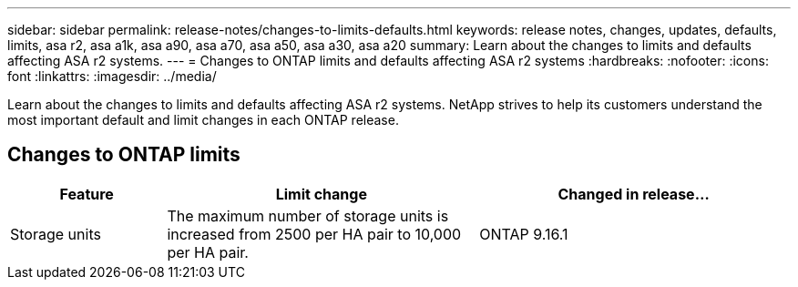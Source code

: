 ---
sidebar: sidebar
permalink: release-notes/changes-to-limits-defaults.html
keywords: release notes, changes, updates, defaults, limits, asa r2, asa a1k, asa a90, asa a70, asa a50, asa a30, asa a20
summary:  Learn about the changes to limits and defaults affecting ASA r2 systems. 
---
= Changes to ONTAP limits and defaults affecting ASA r2 systems
:hardbreaks:
:nofooter:
:icons: font
:linkattrs:
:imagesdir: ../media/

[.lead]
Learn about the changes to limits and defaults affecting ASA r2 systems. NetApp strives to help its customers understand the most important default and limit changes in each ONTAP release.

== Changes to ONTAP limits

[cols="2,4,4" options="header"]
|===
// header row
| Feature
| Limit change
| Changed in release...

| Storage units
| The maximum number of storage units is increased from 2500 per HA pair to 10,000 per HA pair.
| ONTAP 9.16.1
// table end
|===

// 2024 Nov 07, ONTAPDOC 2237